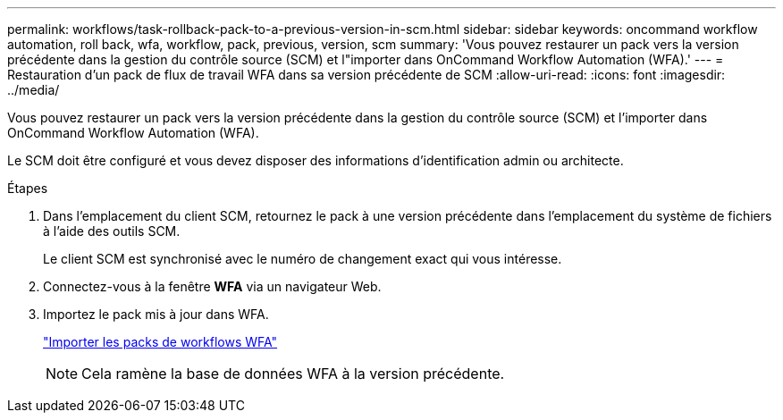 ---
permalink: workflows/task-rollback-pack-to-a-previous-version-in-scm.html 
sidebar: sidebar 
keywords: oncommand workflow automation, roll back, wfa, workflow, pack, previous, version, scm 
summary: 'Vous pouvez restaurer un pack vers la version précédente dans la gestion du contrôle source (SCM) et l"importer dans OnCommand Workflow Automation (WFA).' 
---
= Restauration d'un pack de flux de travail WFA dans sa version précédente de SCM
:allow-uri-read: 
:icons: font
:imagesdir: ../media/


[role="lead"]
Vous pouvez restaurer un pack vers la version précédente dans la gestion du contrôle source (SCM) et l'importer dans OnCommand Workflow Automation (WFA).

Le SCM doit être configuré et vous devez disposer des informations d'identification admin ou architecte.

.Étapes
. Dans l'emplacement du client SCM, retournez le pack à une version précédente dans l'emplacement du système de fichiers à l'aide des outils SCM.
+
Le client SCM est synchronisé avec le numéro de changement exact qui vous intéresse.

. Connectez-vous à la fenêtre *WFA* via un navigateur Web.
. Importez le pack mis à jour dans WFA.
+
link:task-import-an-oncommand-workflow-automation-pack.html["Importer les packs de workflows WFA"]

+

NOTE: Cela ramène la base de données WFA à la version précédente.


